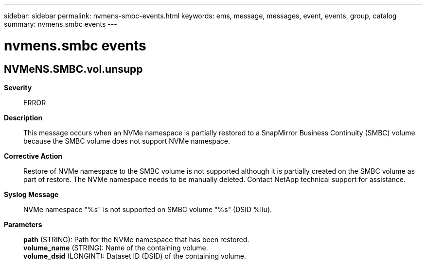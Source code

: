 ---
sidebar: sidebar
permalink: nvmens-smbc-events.html
keywords: ems, message, messages, event, events, group, catalog
summary: nvmens.smbc events
---

= nvmens.smbc events
:toclevels: 1
:hardbreaks:
:nofooter:
:icons: font
:linkattrs:
:imagesdir: ./media/

== NVMeNS.SMBC.vol.unsupp
*Severity*::
ERROR
*Description*::
This message occurs when an NVMe namespace is partially restored to a SnapMirror Business Continuity (SMBC) volume because the SMBC volume does not support NVMe namespace.
*Corrective Action*::
Restore of NVMe namespace to the SMBC volume is not supported although it is partially created on the SMBC volume as part of restore. The NVMe namespace needs to be manually deleted. Contact NetApp technical support for assistance.
*Syslog Message*::
NVMe namespace "%s" is not supported on SMBC volume "%s" (DSID %llu).
*Parameters*::
*path* (STRING): Path for the NVMe namespace that has been restored.
*volume_name* (STRING): Name of the containing volume.
*volume_dsid* (LONGINT): Dataset ID (DSID) of the containing volume.
